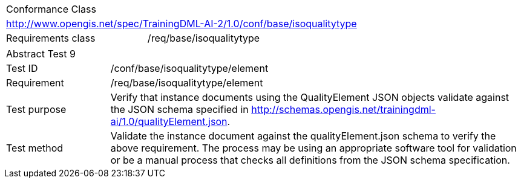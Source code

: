 [width="100%",cols="40%,60%",]
|===
2+|Conformance Class
2+|http://www.opengis.net/spec/TrainingDML-AI-2/1.0/conf/base/isoqualitytype
|Requirements class |/req/base/isoqualitytype
|===

[width="100%",cols="20%,80%",]
|===
2+|Abstract Test 9
|Test ID |/conf/base/isoqualitytype/element
|Requirement |/req/base/isoqualitytype/element
|Test purpose |Verify that instance documents using the QualityElement JSON objects validate against the JSON schema specified in  http://schemas.opengis.net/trainingdml-ai/1.0/qualityElement.json.
|Test method |Validate the instance document against the qualityElement.json schema to verify the above requirement. The process may be using an appropriate software tool for validation or be a manual process that checks all definitions from the JSON schema specification.
|===